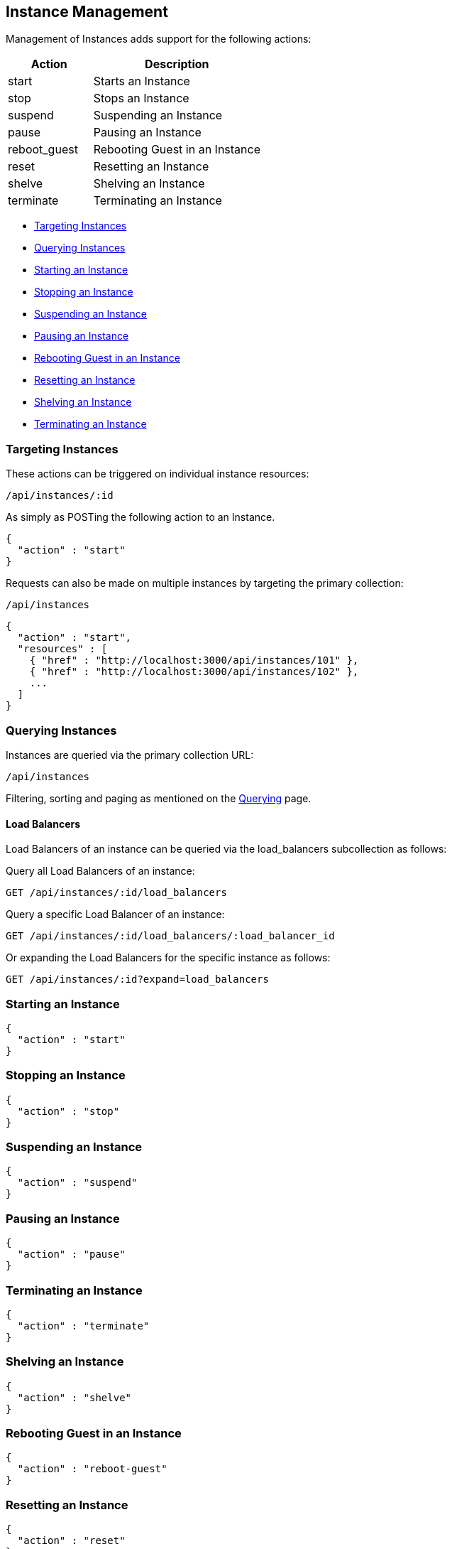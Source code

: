 
[[instance-management]]
== Instance Management

Management of Instances adds support for the following actions:

[cols="1,2",options="header",]
|=====================
| Action | Description
| start | Starts an Instance
| stop | Stops an Instance
| suspend | Suspending an Instance
| pause | Pausing an Instance
| reboot_guest | Rebooting Guest in an Instance
| reset | Resetting an Instance
| shelve | Shelving an Instance
| terminate | Terminating an Instance
|=====================

* link:#targeting-instances[Targeting Instances]
* link:#querying-instances[Querying Instances]
* link:#start-instance[Starting an Instance]
* link:#stop-instance[Stopping an Instance]
* link:#suspend-instance[Suspending an Instance]
* link:#pause-instance[Pausing an Instance]
* link:#reboot-guest-instance[Rebooting Guest in an Instance]
* link:#reset-instance[Resetting an Instance]
* link:#shelve-instance[Shelving an Instance]
* link:#terminate-instance[Terminating an Instance]

[[targeting-instances]]
=== Targeting Instances

These actions can be triggered on individual instance resources:

[source,data]
----
/api/instances/:id
----

As simply as POSTing the following action to an Instance.

[source,json]
----
{
  "action" : "start"
}
----


Requests can also be made on multiple instances by targeting the primary collection:

[source,data]
----
/api/instances
----

[source,json]
----
{
  "action" : "start",
  "resources" : [
    { "href" : "http://localhost:3000/api/instances/101" },
    { "href" : "http://localhost:3000/api/instances/102" },
    ...
  ]
}
----

[[querying-instances]]
=== Querying Instances

Instances are queried via the primary collection URL:

[source,data]
----
/api/instances
----

Filtering, sorting and paging as mentioned on the
link:../overview/query.html[Querying] page.

[[load-balancers]]
==== Load Balancers

Load Balancers of an instance can be queried via the load_balancers subcollection as follows:

Query all Load Balancers of an instance:

[source,data]
----
GET /api/instances/:id/load_balancers
----

Query a specific Load Balancer of an instance:

[source,data]
----
GET /api/instances/:id/load_balancers/:load_balancer_id
----

Or expanding the Load Balancers for the specific instance as follows:

[source,data]
----
GET /api/instances/:id?expand=load_balancers
----

[[start-instance]]
=== Starting an Instance

[source,json]
----
{
  "action" : "start"
}
----

[[stop-instance]]
=== Stopping an Instance

[source,json]
----
{
  "action" : "stop"
}
----

[[suspend-instance]]
=== Suspending an Instance

[source,json]
----
{
  "action" : "suspend"
}
----

[[pause-instance]]
=== Pausing an Instance

[source,json]
----
{
  "action" : "pause"
}
----

[[terminate-instance]]
=== Terminating an Instance

[source,json]
----
{
  "action" : "terminate"
}
----

[[shelve-instance]]
=== Shelving an Instance

[source,json]
----
{
  "action" : "shelve"
}
----

[[reboot-guest-instance]]
=== Rebooting Guest in an Instance

[source,json]
----
{
  "action" : "reboot-guest"
}
----

[[reset-instance]]
=== Resetting an Instance

[source,json]
----
{
  "action" : "reset"
}
----

